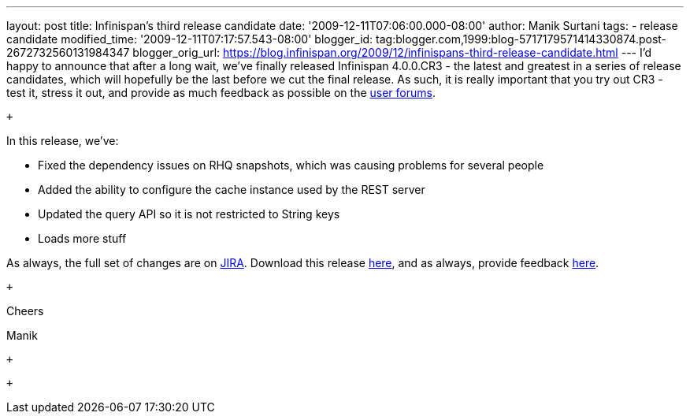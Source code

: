 ---
layout: post
title: Infinispan's third release candidate
date: '2009-12-11T07:06:00.000-08:00'
author: Manik Surtani
tags:
- release candidate
modified_time: '2009-12-11T07:17:57.543-08:00'
blogger_id: tag:blogger.com,1999:blog-5717179571414330874.post-2672732560131984347
blogger_orig_url: https://blog.infinispan.org/2009/12/infinispans-third-release-candidate.html
---
I'd happy to announce that after a long wait, we've finally released
Infinispan 4.0.0.CR3 - the latest and greatest in a series of release
candidates, which will hopefully be the last before we cut the final
release. As such, it is really important that you try out CR3 - test it,
stress it out, and provide as much feedback as possible on the
http://www.jboss.org/index.html?module=bb&op=viewforum&f=309[user
forums].

 +

In this release, we've:

* Fixed the dependency issues on RHQ snapshots, which was causing
problems for several people
* Added the ability to configure the cache instance used by the REST
server
* Updated the query API so it is not restricted to String keys
* Loads more stuff

As always, the full set of changes are on
https://jira.jboss.org/jira/secure/ConfigureReport.jspa?versions=12314279&sections=.1.7.2.4.10.9.8.3.12.11.5&style=none&selectedProjectId=12310799&reportKey=pl.net.mamut:releasenotes&Next=Next[JIRA].
Download this release
http://sourceforge.net/projects/infinispan/files/infinispan/4.0.0.CR3[here],
and as always, provide feedback
http://www.jboss.org/index.html?module=bb&op=viewforum&f=309[here].

 +

Cheers

Manik

 +

 +
